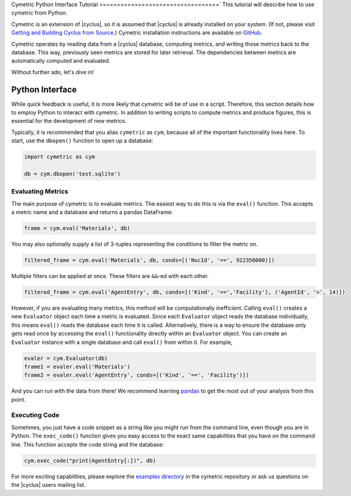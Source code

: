.. _cym_tutorial:

Cymetric Python Interface Tutorial
==================================`
This tutorial will describe how to use cymetric from Python.

Cymetric is an extension of |cyclus|, so it is assumed that |cyclus| is already
installed on your system. (If not, please visit `Getting and Building Cyclus
from Source <http://fuelcycle.org/kernel/build_from_source.html>`_.) Cymetric
installation instructions are available on `GitHub
<https://github.com/cyclus/cymetric>`_.

Cymetric operates by reading data from a |cyclus| database, computing metrics,
and writing those metrics back to the database. This way, previously seen
metrics are stored for later retrieval. The dependencies between metrics are
automatically computed and evaluated.

Without further ado, let's dive in!


Python Interface
------------------
While quick feedback is useful, it is more likely that cymetric will be of use
in a script.  Therefore, this section details how to employ Python to interact
with cymetric. In addition to writing scripts to compute metrics and produce
figures, this is essential for the development of new metrics.

Typically, it is recommended that you alias ``cymetric`` as ``cym``, because
all of the important functionality lives here.  To start, use the ``dbopen()``
function to open up a database:

.. code-block:: python

    import cymetric as cym

    db = cym.dbopen('test.sqlite')

Evaluating Metrics
~~~~~~~~~~~~~~~~~~~~~~~
The main purpose of cymetric is to evaluate metrics. The easiest way to do this
is via the ``eval()`` function. This accepts a metric name and a database and
returns a pandas DataFrame:

.. code-block:: python

    frame = cym.eval('Materials', db)

You may also optionally supply a list of 3-tuples representing the conditions to
filter the metric on.

.. code-block:: python

    filtered_frame = cym.eval('Materials', db, conds=[('NucId', '==', 922350000)])

Multiple filters can be applied at once. These filters are ``&&``-ed with each other.

.. code-block:: python

    filtered_frame = cym.eval('AgentEntry', db, conds=[('Kind', '==','Facility'), ('AgentId', '>', 14)])

However, if you are evaluating many metrics, this method will be
computationally inefficient. Calling ``eval()`` creates a new ``Evaluator``
object each time a metric is evaluated. Since each ``Evaluator`` object reads
the database individually, this means ``eval()`` reads the database each time
it is called. Alternatively, there is a way to ensure the database only gets
read once by accessing the ``eval()`` functionality directly within an
``Evaluator`` object.  You can create an ``Evaluator`` instance with a single
database and call ``eval()`` from within it. For example,

.. code-block:: python

    evaler = cym.Evaluator(db)
    frame1 = evaler.eval('Materials')
    frame2 = evaler.eval('AgentEntry', conds=[('Kind', '==', 'Facility')])

And you can run with the data from there! We recommend learning `pandas
<http://pandas.pydata.org/>`_ to get the most out of your analysis from this
point.

Executing Code
~~~~~~~~~~~~~~~~~~~~~~~
Sometimes, you just have a code snippet as a string like you might run from the
command line, even though you are in Python. The ``exec_code()`` function gives
you easy access to the exact same capabilities that you have on the command line.
This function accepts the code string and the database:

.. code-block:: python

    cym.exec_code("print(AgentEntry[:])", db)

For more exciting capabilities, please explore the `examples directory
<https://github.com/cyclus/cymetric>`_ in the cymetric repository or ask us
questions on the |cyclus| users mailing list.
